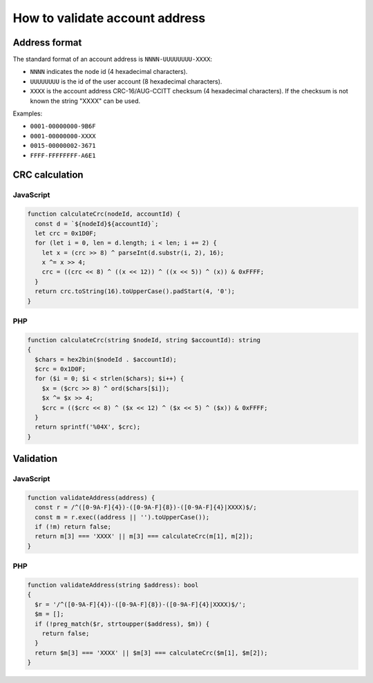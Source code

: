 
How to validate account address
===============================

Address format
--------------

The standard format of an account address is ``NNNN-UUUUUUUU-XXXX``:


* ``NNNN`` indicates the node id (4 hexadecimal characters).
* ``UUUUUUUU`` is the id of the user account (8 hexadecimal characters).
* ``XXXX`` is the account address CRC-16/AUG-CCITT checksum (4 hexadecimal characters). If the checksum is not known the string "XXXX" can be used.

Examples:

* ``0001-00000000-9B6F``
* ``0001-00000000-XXXX``
* ``0015-00000002-3671``
* ``FFFF-FFFFFFFF-A6E1``

CRC calculation
---------------

JavaScript
^^^^^^^^^^

.. code-block:: js

   function calculateCrc(nodeId, accountId) {
     const d = `${nodeId}${accountId}`;
     let crc = 0x1D0F;
     for (let i = 0, len = d.length; i < len; i += 2) {
       let x = (crc >> 8) ^ parseInt(d.substr(i, 2), 16);
       x ^= x >> 4;
       crc = ((crc << 8) ^ ((x << 12)) ^ ((x << 5)) ^ (x)) & 0xFFFF;
     }
     return crc.toString(16).toUpperCase().padStart(4, '0');
   }

PHP
^^^

.. code-block:: php

   function calculateCrc(string $nodeId, string $accountId): string
   {
     $chars = hex2bin($nodeId . $accountId);
     $crc = 0x1D0F;
     for ($i = 0; $i < strlen($chars); $i++) {
       $x = ($crc >> 8) ^ ord($chars[$i]);
       $x ^= $x >> 4;
       $crc = (($crc << 8) ^ ($x << 12) ^ ($x << 5) ^ ($x)) & 0xFFFF;
     }
     return sprintf('%04X', $crc);
   }

Validation
----------

JavaScript
^^^^^^^^^^

.. code-block:: js

   function validateAddress(address) {
     const r = /^([0-9A-F]{4})-([0-9A-F]{8})-([0-9A-F]{4}|XXXX)$/;
     const m = r.exec((address || '').toUpperCase());
     if (!m) return false;
     return m[3] === 'XXXX' || m[3] === calculateCrc(m[1], m[2]);
   }

PHP
^^^

.. code-block:: PHP

   function validateAddress(string $address): bool
   {
     $r = '/^([0-9A-F]{4})-([0-9A-F]{8})-([0-9A-F]{4}|XXXX)$/';
     $m = [];
     if (!preg_match($r, strtoupper($address), $m)) {
       return false;
     }
     return $m[3] === 'XXXX' || $m[3] === calculateCrc($m[1], $m[2]);
   }
